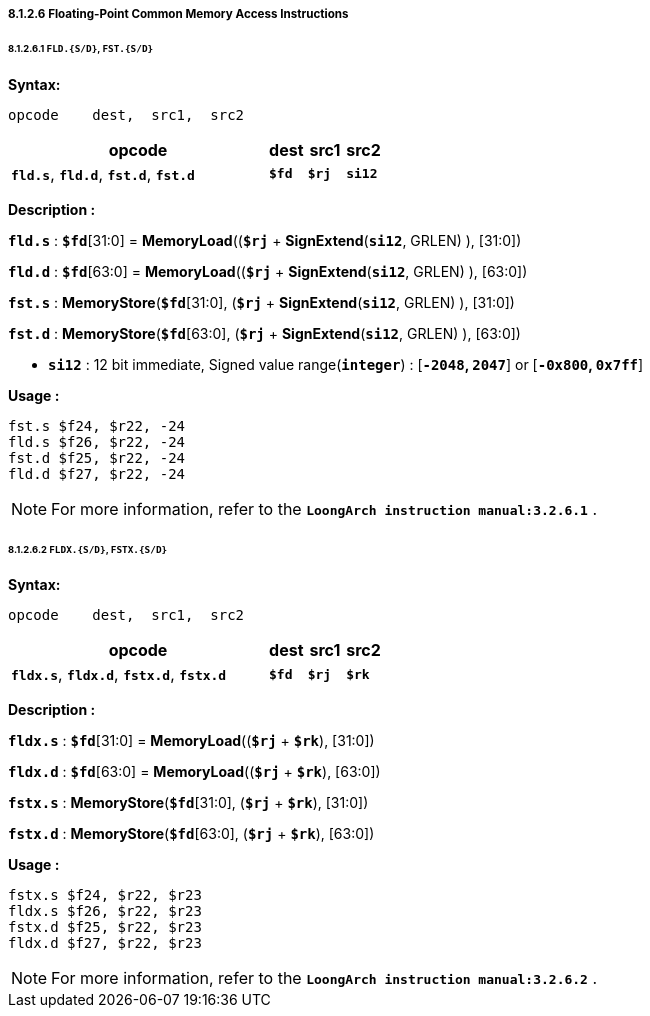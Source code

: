 ===== *8.1.2.6 Floating-Point Common Memory Access Instructions*

====== *8.1.2.6.1 `FLD.{S/D}`, `FST.{S/D}`*

*Syntax:*

 opcode    dest,  src1,  src2

[options="header"]
[cols="70,10,10,10"]
|===========================
^.^|opcode
^.^|dest
^.^|src1
^.^|src2

^.^|*`fld.s`*, *`fld.d`*, *`fst.d`*, *`fst.d`*
^.^|*`$fd`*
^.^|*`$rj`*
^.^|*`si12`*  
|===========================

*Description :*

*`fld.s`* : *`$fd`*[31:0] = *MemoryLoad*((*`$rj`* + *SignExtend*(*`si12`*, GRLEN) ), [31:0])

*`fld.d`* : *`$fd`*[63:0] = *MemoryLoad*((*`$rj`* + *SignExtend*(*`si12`*, GRLEN) ), [63:0])

*`fst.s`* : *MemoryStore*(*`$fd`*[31:0], (*`$rj`* + *SignExtend*(*`si12`*, GRLEN) ), [31:0])

*`fst.d`* : *MemoryStore*(*`$fd`*[63:0], (*`$rj`* + *SignExtend*(*`si12`*, GRLEN) ), [63:0])

* *`si12`* : 12 bit immediate, Signed value range(*`integer`*) : [*`-2048`, `2047`*] or [*`-0x800`, `0x7ff`*]

*Usage :* 
[source]
----
fst.s $f24, $r22, -24
fld.s $f26, $r22, -24 	        
fst.d $f25, $r22, -24	
fld.d $f27, $r22, -24
----

[NOTE]
=====
For more information, refer to the *`LoongArch instruction manual:3.2.6.1`* .
=====

====== *8.1.2.6.2 `FLDX.{S/D}`, `FSTX.{S/D}`*

*Syntax:*

 opcode    dest,  src1,  src2

[options="header"]
[cols="70,10,10,10"]
|===========================
^.^|opcode
^.^|dest
^.^|src1
^.^|src2

^.^|*`fldx.s`*, *`fldx.d`*, *`fstx.d`*, *`fstx.d`*
^.^|*`$fd`*
^.^|*`$rj`*
^.^|*`$rk`*  
|===========================

*Description :*

*`fldx.s`* : *`$fd`*[31:0] = *MemoryLoad*((*`$rj`* + *`$rk`*), [31:0])

*`fldx.d`* : *`$fd`*[63:0] = *MemoryLoad*((*`$rj`* + *`$rk`*), [63:0])

*`fstx.s`* : *MemoryStore*(*`$fd`*[31:0], (*`$rj`* + *`$rk`*), [31:0])

*`fstx.d`* : *MemoryStore*(*`$fd`*[63:0], (*`$rj`* + *`$rk`*), [63:0])

*Usage :* 
[source]
----
fstx.s $f24, $r22, $r23
fldx.s $f26, $r22, $r23	        
fstx.d $f25, $r22, $r23
fldx.d $f27, $r22, $r23
----

[NOTE]
=====
For more information, refer to the *`LoongArch instruction manual:3.2.6.2`* .
=====
